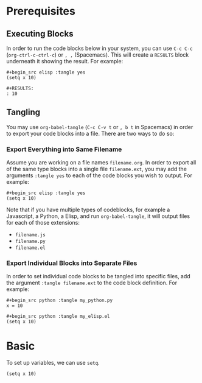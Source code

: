 * Prerequisites
** Executing Blocks
In order to run the code blocks below in your system, you can use =C-c C-c= (=org-ctrl-c-ctrl-c=) or =, ,= (Spacemacs). This will create a =RESULTS= block underneath it showing the result. For example:

#+begin_src 
#+begin_src elisp :tangle yes
(setq x 10)
#+end_src
#+end_src

#+BEGIN_SRC
#+RESULTS:
: 10
#+END_SRC
** Tangling
You may use =org-babel-tangle= (=C-c C-v t= or =, b t= in Spacemacs) in order to export your code blocks into a file. There are two ways to do so:

*** Export Everything into Same Filename
Assume you are working on a file names =filename.org=. In order to export all of the same type blocks into a single file =filename.ext=, you may add the arguments =:tangle yes= to each of the code blocks you wish to output. For example:

#+begin_src
#+begin_src elisp :tangle yes
(setq x 10)
#+end_src
#+end_src

Note that if you have multiple types of codeblocks, for example a Javascript, a Python, a Elisp, and run =org-babel-tangle=, it will output files for each of those extensions:
  - =filename.js=
  - =filename.py=
  - =filename.el=

*** Export Individual Blocks into Separate Files
In order to set individual code blocks to be tangled into specific files, add the argument =:tangle filename.ext= to the code block definition. For example:

#+begin_src 
#+begin_src python :tangle my_python.py
x = 10
#+end_src
#+end_src

#+begin_src 
#+begin_src python :tangle my_elisp.el
(setq x 10)
#+end_src
#+end_src
* Basic
To set up variables, we can use =setq=.

#+begin_src elisp :tangle yes
(setq x 10)
#+end_src

#+RESULTS:
: 10

